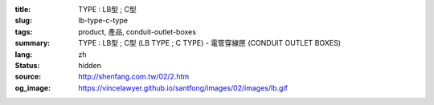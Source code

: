 :title: TYPE : LB型 ; C型
:slug: lb-type-c-type
:tags: product, 產品, conduit-outlet-boxes
:summary: TYPE : LB型 ; C型 (LB TYPE ; C TYPE) - 電管穿線匣 (CONDUIT OUTLET BOXES)
:lang: zh
:status: hidden
:source: http://shenfang.com.tw/02/2.htm
:og_image: https://vincelawyer.github.io/santfong/images/02/images/lb.gif
